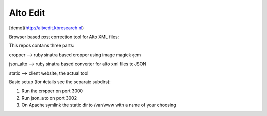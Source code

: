 Alto Edit
-----------

[demo](http://altoedit.kbresearch.nl)

Browser based post correction tool for Alto XML files:

This repos contains three parts:

cropper --> ruby sinatra based cropper using image magick gem

json_alto --> ruby sinatra based converter for alto xml files to JSON

static --> client website, the actual tool


Basic setup (for details see the separate subdirs):

1. Run the cropper on port 3000

2. Run json_alto on port 3002

3. On Apache symlink the static dir to /var/www with a name of your choosing


.. image:: https://github.com/impactcentre/alto-editor/raw/master/static/img/Screenshot.png
